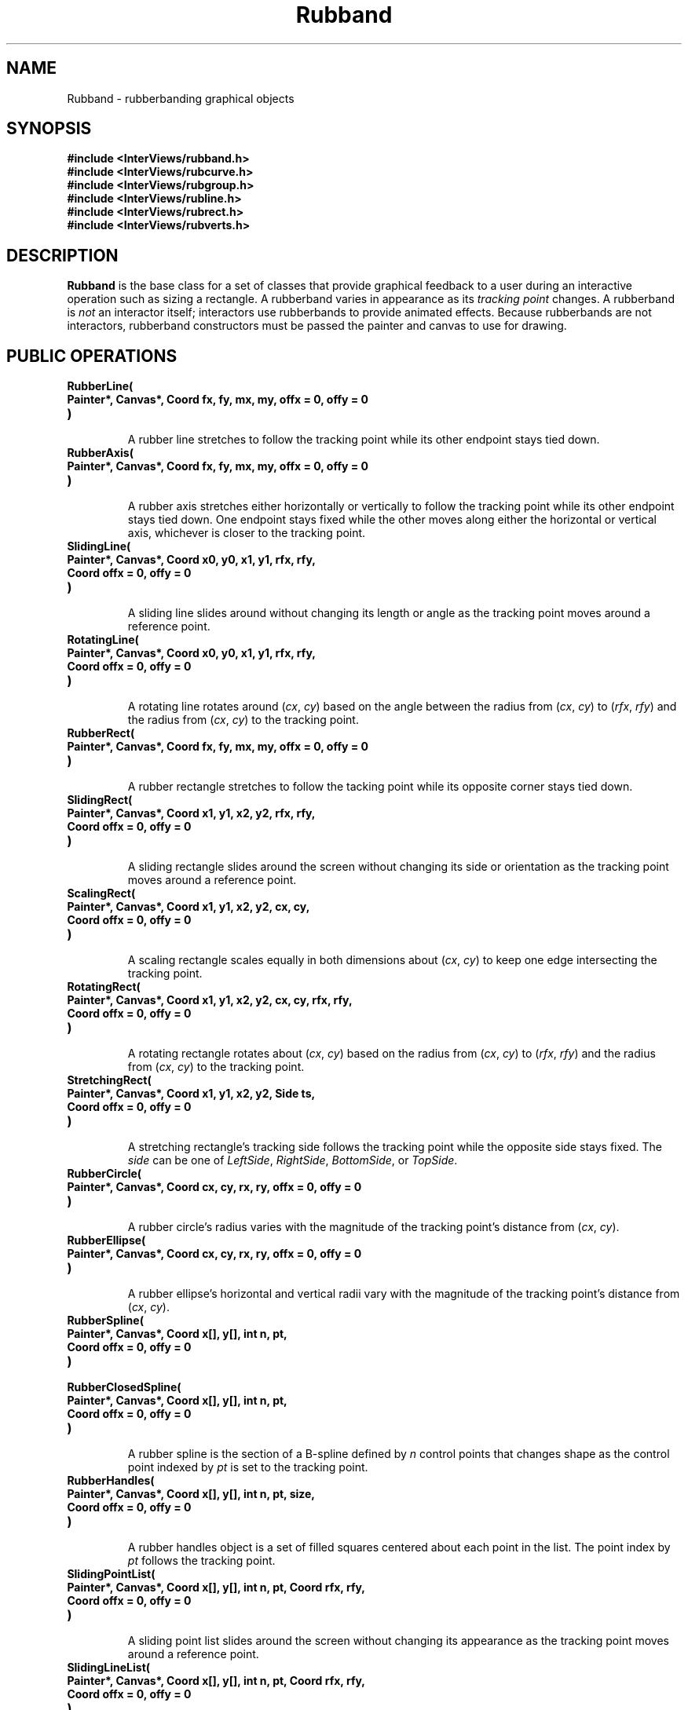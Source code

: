 .TH Rubband 3I "15 June 1987" "InterViews" "InterViews Reference Manual"
.SH NAME
Rubband \- rubberbanding graphical objects
.SH SYNOPSIS
.B #include <InterViews/rubband.h>
.br
.B #include <InterViews/rubcurve.h>
.br
.B #include <InterViews/rubgroup.h>
.br
.B #include <InterViews/rubline.h>
.br
.B #include <InterViews/rubrect.h>
.br
.B #include <InterViews/rubverts.h>
.br
.SH DESCRIPTION
.B Rubband
is the base class for a set of classes that provide graphical feedback
to a user during an interactive operation such as sizing a rectangle.
A rubberband varies in appearance as its \fItracking point\fP changes.
A rubberband is \fInot\fP an interactor itself; interactors use
rubberbands to provide animated effects.  Because rubberbands are not
interactors, rubberband constructors must be passed the painter and
canvas to use for drawing.
.SH PUBLIC OPERATIONS
.TP
.B "RubberLine("
.ns
.TP
.B "    Painter*, Canvas*, Coord fx, fy, mx, my, offx = 0, offy = 0"
.ns
.TP
.B ")"
.br
A rubber line stretches to follow the tracking point while its other
endpoint stays tied down.
.TP
.B "RubberAxis("
.ns
.TP
.B "    Painter*, Canvas*, Coord fx, fy, mx, my, offx = 0, offy = 0"
.ns
.TP
.B ")"
.br
A rubber axis stretches either horizontally or vertically to follow
the tracking point while its other endpoint stays tied down.
One endpoint stays fixed while the other moves along either
the horizontal or vertical axis, whichever is closer to the tracking point.
.TP
.B "SlidingLine("
.ns
.TP
.B "    Painter*, Canvas*, Coord x0, y0, x1, y1, rfx, rfy,"
.ns
.TP
.B "    Coord offx = 0, offy = 0"
.ns
.TP
.B ")"
.br
A sliding line slides around without changing its length or angle
as the tracking point moves around a reference point.
.TP
.B "RotatingLine("
.ns
.TP
.B "    Painter*, Canvas*, Coord x0, y0, x1, y1, rfx, rfy,"
.ns
.TP
.B "    Coord offx = 0, offy = 0"
.ns
.TP
.B ")
.br
A rotating line rotates around (\fIcx\fP,\ \fIcy\fP) based on the angle
between the radius from (\fIcx\fP,\ \fIcy\fP) to (\fIrfx\fP,\ \fIrfy\fP) and
the radius from (\fIcx\fP,\ \fIcy\fP) to the tracking point.
.TP
.B "RubberRect("
.ns
.TP
.B "    Painter*, Canvas*, Coord fx, fy, mx, my, offx = 0, offy = 0"
.ns
.TP
.B ")"
.br
A rubber rectangle stretches to follow the tacking point while its opposite
corner stays tied down.
.TP
.B "SlidingRect("
.ns
.TP
.B "    Painter*, Canvas*, Coord x1, y1, x2, y2, rfx, rfy,"
.ns
.TP
.B "    Coord offx = 0, offy = 0"
.ns
.TP
.B ")"
.br
A sliding rectangle slides around the screen without changing
its side or orientation as the tracking point moves around a reference point.
.TP
.B "ScalingRect("
.ns
.TP
.B "    Painter*, Canvas*, Coord x1, y1, x2, y2, cx, cy,"
.ns
.TP
.B "    Coord offx = 0, offy = 0"
.ns
.TP
.B ")"
.br
A scaling rectangle scales equally in both dimensions about
(\fIcx\fP,\ \fIcy\fP) to keep one edge intersecting the tracking point.
.TP
.B "RotatingRect("
.ns
.TP
.B "    Painter*, Canvas*, Coord x1, y1, x2, y2, cx, cy, rfx, rfy,"
.ns
.TP
.B "    Coord offx = 0, offy = 0"
.ns
.TP
.B ")"
.br
A rotating rectangle rotates about (\fIcx\fP,\ \fIcy\fP) based
on the radius from (\fIcx\fP,\ \fIcy\fP) to (\fIrfx\fP,\ \fIrfy\fP) and
the radius from (\fIcx\fP,\ \fIcy\fP) to the tracking point.
.TP
.B "StretchingRect("
.ns
.TP
.B "    Painter*, Canvas*, Coord x1, y1, x2, y2, Side ts,"
.ns
.TP
.B "    Coord offx = 0, offy = 0"
.ns
.TP
.B ")"
.br
A stretching rectangle's tracking side follows the tracking point while
the opposite side stays fixed.
The \fIside\fP can be one of \fILeftSide\fP, \fIRightSide\fP,
\fIBottomSide\fP, or \fITopSide\fP.
.TP
.B "RubberCircle("
.ns
.TP
.B "    Painter*, Canvas*, Coord cx, cy, rx, ry, offx = 0, offy = 0"
.ns
.TP
.B ")"
.br
A rubber circle's radius varies with the magnitude of the tracking point's
distance from (\fIcx\fP,\ \fIcy\fP).
.TP
.B "RubberEllipse("
.ns
.TP
.B "    Painter*, Canvas*, Coord cx, cy, rx, ry, offx = 0, offy = 0"
.ns
.TP
.B ")"
.br
A rubber ellipse's horizontal and vertical radii vary with
the magnitude of the tracking point's distance from (\fIcx\fP,\ \fIcy\fP).
.TP
.B "RubberSpline("
.ns
.TP
.B "    Painter*, Canvas*, Coord x[], y[], int n, pt,"
.ns
.TP
.B "    Coord offx = 0, offy = 0"
.ns
.TP
.B ")"
.br
.ns
.TP
.B "RubberClosedSpline("
.ns
.TP
.B "    Painter*, Canvas*, Coord x[], y[], int n, pt,"
.ns
.TP
.B "    Coord offx = 0, offy = 0"
.ns
.TP
.B ")"
.br
A rubber spline is the section of a B-spline
defined by \fIn\fP control points that changes shape as
the control point indexed by \fIpt\fP is set to the tracking point.
.TP
.B "RubberHandles("
.ns
.TP
.B "    Painter*, Canvas*, Coord x[], y[], int n, pt, size,"
.ns
.TP
.B "    Coord offx = 0, offy = 0"
.ns
.TP
.B ")"
.br
A rubber handles object is a set of filled squares
centered about each point in the list.
The point index by \fIpt\fP follows the tracking point.
.TP
.B "SlidingPointList("
.ns
.TP
.B "    Painter*, Canvas*, Coord x[], y[], int n, pt, Coord rfx, rfy,"
.ns
.TP
.B "    Coord offx = 0, offy = 0"
.ns
.TP
.B ")"
.br
A sliding point list slides around the screen without changing
its appearance as the tracking point moves around a reference point.
.TP
.B "SlidingLineList("
.ns
.TP
.B "    Painter*, Canvas*, Coord x[], y[], int n, pt, Coord rfx, rfy,"
.ns
.TP
.B "    Coord offx = 0, offy = 0"
.ns
.TP
.B ")"
.br
A sliding line list slides around the screen without changing
the appearance of its connected lines as the tracking point
moves around (\fIrfx\fP,\ \fIrfy\fP).
.TP
.B "ScalingLineList("
.ns
.TP
.B "    Painer*, Canvas*, Coord x[], Coord y[], int n,"
.ns
.TP
.B "    Coord cx, cy, rfx, rfy, offx = 0, offy = 0"
.ns
.TP
.B ")" 
.br
A scaling line list scales a list of lines about (\fIcx, cy\fP) to
keep the line list's bounding box intersecting the tracking point.
.TP
.B "RotatingLineList("
.ns
.TP
.B "    Painer*, Canvas*, Coord x[], Coord y[], int n,"
.ns
.TP
.B "    Coord cx, cy, rfx, rfy, offx = 0, offy = 0"
.ns
.TP
.B ")"
.br
A rotating line list rotates a list of lines about (\fIcx, cy\fP)
based on the angle between the radius from (\fIcx\fP,\ \fIcy\fP) to
(\fIrfx\fP,\ \fIrfy\fP) and the radius from (\fIcx\fP,\ \fIcy\fP) to
the tracking point.
.TP
.B "GrowingVertices("
.ns
.TP
.B "    Painter*, Canvas*, Coord x[], y[], int n,"
.ns
.TP
.B "    int pt = -1, int handleSize = -1"
.ns
.TP
.B ")"
.br
.ns
.TP
.B "GrowingMultiLine("
.ns
.TP
.B "    Painter*, Canvas*, Coord x[], y[], int n,"
.ns
.TP
.B "    int pt = -1, int handleSize = -1"
.ns
.TP
.B ")"
.br
.ns
.TP
.B "GrowingPolygon("
.ns
.TP
.B "    Painter*, Canvas*, Coord x[], y[], int n,"
.ns
.TP
.B "    int pt = -1, int handleSize = -1"
.ns
.TP
.B ")"
.br
.ns
.TP
.B "GrowingBSpline("
.ns
.TP
.B "    Painter*, Canvas*, Coord x[], y[], int n,"
.ns
.TP
.B "    int pt = -1, int handleSize = -1"
.ns
.TP
.B ")"
.br
.ns
.TP
.B "GrowingClosedBSpline("
.ns
.TP
.B "    Painter*, Canvas*, Coord x[], y[], int n,"
.ns
.TP
.B "    int pt = -1, int handleSize = -1"
.ns
.TP
.B ")"
.br
.ns
.TP
.B "virtual void AddVertex(Coord, Coord)"
.ns
.TP
.B "virtual void RemoveVertex()"
GrowingVertices is an abstract rubberband containing a list of
vertices that grows or shrinks dynamically.  The \fIpt\fP parameter
specifies the index of the vertex that will follow the tracking point;
a value of \-1 specifies a vertex after the last one in the list.  The
\fIhandleSize\fP parameter specifies the size of the handle drawn at
each vertex (as in RubberHandles above); a value of \-1 specifies that
no handles be drawn.

The AddVertex operation adds a new vertex at the tracking point to the
list and makes the next (or last) vertex in the list follow the
tracking point.  RemoveVertex removes the vertex at the tracking point
and makes the previous (or first) vertex the new tracking point.
GrowingMultiLine, GrowingPolygon, GrowingBSpline, and
GrowingClosedBSpline are GrowingVertices subclasses that draw a
multiline, polygon, B-spline, and closed B-spline, respectively.
.TP
.B "RubberGroup(Painter*, Canvas*)"
.ns
.TP
.B "void Append("
.ns
.TP
.B "    Rubberband*, Rubberband* = nil, Rubberband* = nil,"
.ns
.TP
.B "    Rubberband* = nil"
.ns
.TP
.B ")"
.br
.ns
.TP
.B "void Remove(Rubberband*)"
.ns
.TP
.B "void RemoveCur()"
.ns
.TP
.B "void SetCurrent(Rubberband*)"
.ns
.TP
.B "Rubberband* GetCurrent()"
.ns
.TP
.B "Rubberband* First()"
.ns
.TP
.B "Rubberband* Last()"
.ns
.TP
.B "Rubberband* Next()"
.ns
.TP
.B "Rubberband* Prev()"
.ns
.TP
.B "boolean IsEmpty()"
.ns
.TP
.B "boolean AtEnd()"
A RubberGroup composes other rubberbands, providing operations for
including, excluding, and traversing its children. RubberGroups are
useful for combining the behavior of several rubberbands into one,
eliminating the need to call Track on multiple rubberbands. The
RubberGroup's SetCanvas and SetPainter operations set the children's
canvas and painter as well as the RubberGroup's, but the children do
not otherwise inherit the group's canvas and painter.  The Track
operation calls Track on each child with the same parameters.
.TP
.B "virtual void Draw()"
.ns
.TP
.B "void Redraw()"
.ns
.TP
.B "virtual void Erase()"
Explicitly draw, redraw, and erase the rubberband.  Multiple calls to Draw
without an intervening Erase will only draw the rubberband once.  Redraw
forces the rubberband to be drawn.  Since rubberbands are drawn in XOR mode,
Redraw will erase the rubberband every other time it is called.  These
functions are used only on occasion, for example, when part of the screen is
erased while a rubberband is visible.  The Track function is normally used
to draw the rubberband in response to mouse input.
.TP
.B "virtual void Track(Coord x, Coord y)"
Erase the rubberband and redraw it using the new tracking point.
.TP
.B "void GetOriginal(Coord& x1, Coord& y2, Coord& x2, Coord& y2)"
.ns
.TP
.B "void GetCurrent(Coord& x1, Coord& y2, Coord& x2, Coord& y2)"
GetOriginal obtains the original points specified for the rubberband.
GetCurrent obtains the current points based on the most recent call
to Track.
The meaning of the points depends on the kind of rubberband.
For lines, the points are the endpoints;
for rectangles, the points are opposite corners;
for curves, (\fIx1\fP,\ \fIy1\fP) is the center and
\fIx2\fP and \fIy2\fP are the radii.
.TP
.B "virtual void SetPainter(Painter*)"
.ns
.TP
.B "Painter* GetPainter()"
Explicitly set and get the painter used by the rubberband.  
By default, rubberbands use a copy of the painter passed to their constructor.
The user can specify a particular painter to use by passing a nil painter
to the constructor and later calling SetPainter.  \fIN.B.:\fP
the rubberband may alter the painter specified via SetPainter.
.TP
.B "virtual void SetCanvas(Canvas*)"
.ns
.TP
.B "Canvas* GetCanvas()"
Explicitly set and get the canvas used by the rubberband.
.SH SEE ALSO
Canvas(3I), Painter(3I)
